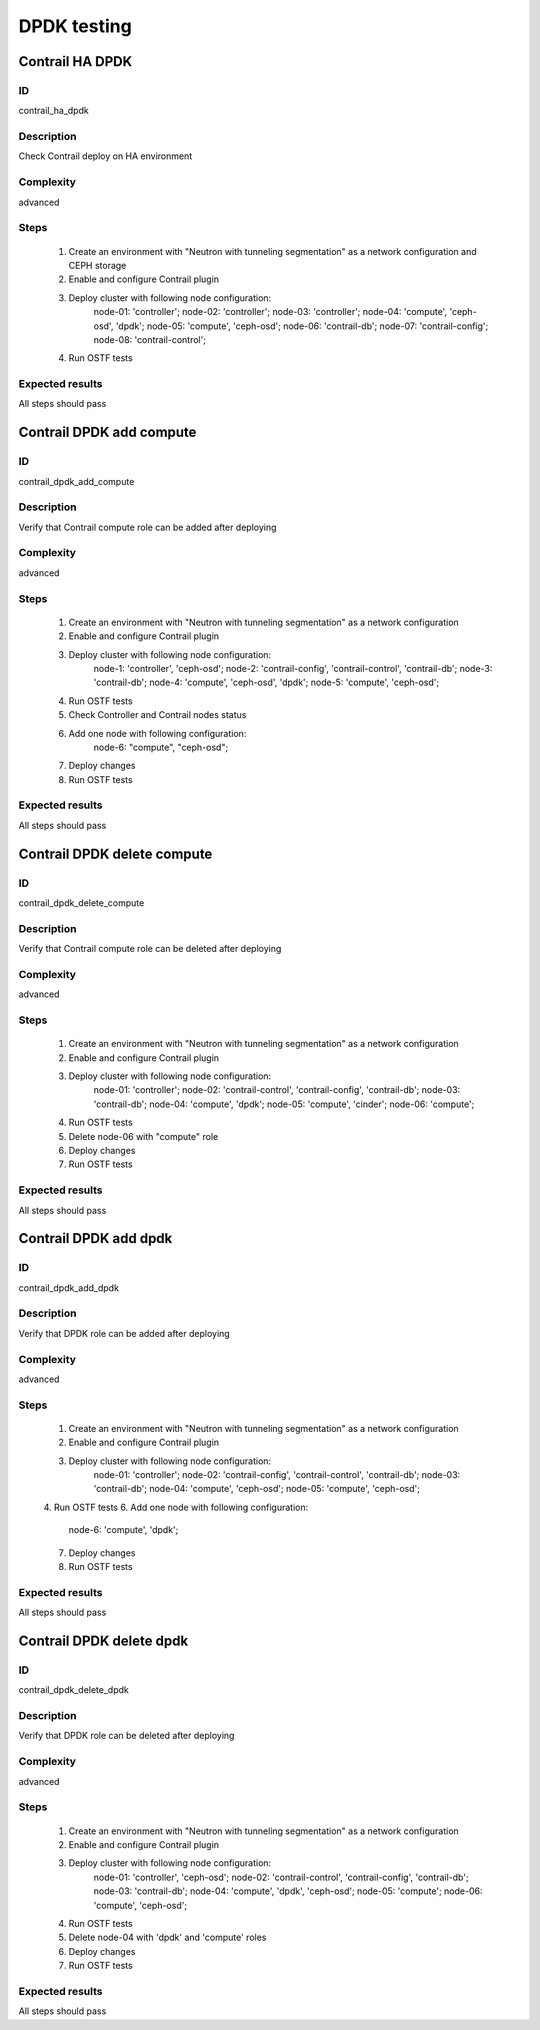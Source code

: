 ============
DPDK testing
============


Contrail HA DPDK
----------------


ID
##

contrail_ha_dpdk


Description
###########

Check Contrail deploy on HA environment


Complexity
##########

advanced


Steps
#####

    1. Create an environment with "Neutron with tunneling segmentation" as a network configuration and CEPH storage
    2. Enable and configure Contrail plugin
    3. Deploy cluster with following node configuration:
        node-01: 'controller';
        node-02: 'controller';
        node-03: 'controller';
        node-04: 'compute', 'ceph-osd', 'dpdk';
        node-05: 'compute', 'ceph-osd';
        node-06: 'contrail-db';
        node-07: 'contrail-config';
        node-08: 'contrail-control';
    4. Run OSTF tests


Expected results
################

All steps should pass


Contrail DPDK add compute
-------------------------


ID
##

contrail_dpdk_add_compute


Description
###########

Verify that Contrail compute role can be added after deploying


Complexity
##########

advanced


Steps
#####

    1. Create an environment with "Neutron with tunneling segmentation" as a network configuration
    2. Enable and configure Contrail plugin
    3. Deploy cluster with following node configuration:
        node-1: 'controller', 'ceph-osd';
        node-2: 'contrail-config', 'contrail-control', 'contrail-db';
        node-3: 'contrail-db';
        node-4: 'compute', 'ceph-osd', 'dpdk';
        node-5: 'compute', 'ceph-osd';
    4. Run OSTF tests
    5. Check Controller and Contrail nodes status
    6. Add one node with following configuration:
        node-6: "compute", "ceph-osd";
    7. Deploy changes
    8. Run OSTF tests


Expected results
################

All steps should pass


Contrail DPDK delete compute
----------------------------


ID
##

contrail_dpdk_delete_compute


Description
###########

Verify that Contrail compute role can be deleted after deploying


Complexity
##########

advanced


Steps
#####

    1. Create an environment with "Neutron with tunneling segmentation" as a network configuration
    2. Enable and configure Contrail plugin
    3. Deploy cluster with following node configuration:
        node-01: 'controller';
        node-02: 'contrail-control', 'contrail-config', 'contrail-db';
        node-03: 'contrail-db';
        node-04: 'compute', 'dpdk';
        node-05: 'compute', 'cinder';
        node-06: 'compute';
    4. Run OSTF tests
    5. Delete node-06 with "compute" role
    6. Deploy changes
    7. Run OSTF tests


Expected results
################

All steps should pass


Contrail DPDK add dpdk
----------------------


ID
##

contrail_dpdk_add_dpdk


Description
###########

Verify that DPDK role can be added after deploying


Complexity
##########

advanced


Steps
#####

    1. Create an environment with "Neutron with tunneling segmentation" as a network configuration
    2. Enable and configure Contrail plugin
    3. Deploy cluster with following node configuration:
        node-01: 'controller';
        node-02: 'contrail-config', 'contrail-control', 'contrail-db';
        node-03: 'contrail-db';
        node-04: 'compute', 'ceph-osd';
        node-05: 'compute', 'ceph-osd';
    4. Run OSTF tests
    6. Add one node with following configuration:
        node-6: 'compute', 'dpdk';
    7. Deploy changes
    8. Run OSTF tests


Expected results
################

All steps should pass


Contrail DPDK delete dpdk
-------------------------


ID
##

contrail_dpdk_delete_dpdk


Description
###########

Verify that DPDK role can be deleted after deploying


Complexity
##########

advanced


Steps
#####

    1. Create an environment with "Neutron with tunneling segmentation" as a network configuration
    2. Enable and configure Contrail plugin
    3. Deploy cluster with following node configuration:
        node-01: 'controller', 'ceph-osd';
        node-02: 'contrail-control', 'contrail-config', 'contrail-db';
        node-03: 'contrail-db';
        node-04: 'compute', 'dpdk', 'ceph-osd';
        node-05: 'compute';
        node-06: 'compute', 'ceph-osd';
    4. Run OSTF tests
    5. Delete node-04 with 'dpdk' and 'compute' roles
    6. Deploy changes
    7. Run OSTF tests


Expected results
################

All steps should pass